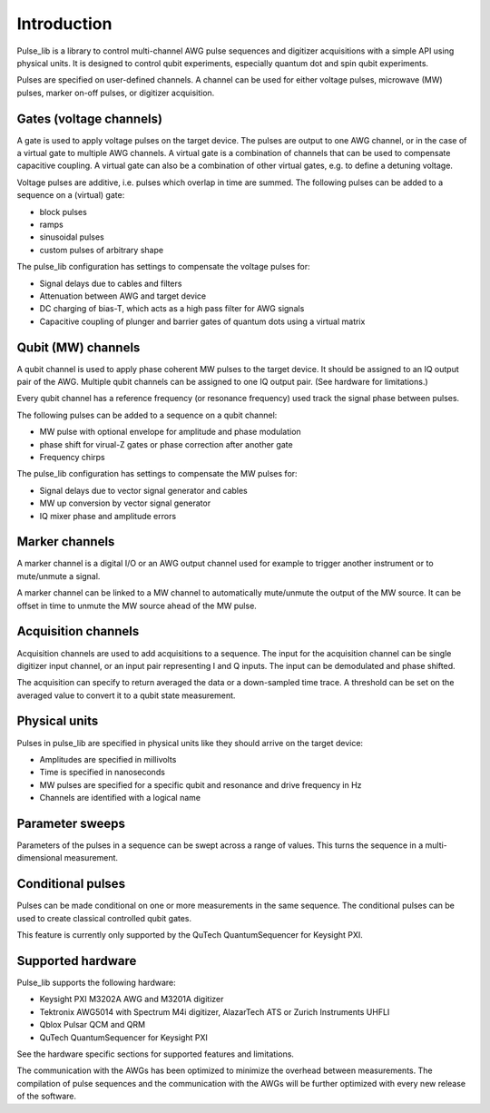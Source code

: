 .. title:: Introduction

Introduction
============

Pulse_lib is a library to control multi-channel AWG pulse sequences and digitizer acquisitions
with a simple API using physical units. It is designed to control qubit experiments, especially quantum dot
and spin qubit experiments.


Pulses are specified on user-defined channels. A channel can be used for either voltage pulses,
microwave (MW) pulses, marker on-off pulses, or digitizer acquisition.


Gates (voltage channels)
------------------------

A gate is used to apply voltage pulses on the target device. The pulses are output to one AWG channel, or in
the case of a virtual gate to multiple AWG channels.
A virtual gate is a combination of channels that can be used to compensate capacitive coupling.
A virtual gate can also be a combination of other virtual gates, e.g. to define a detuning voltage.

Voltage pulses are additive, i.e. pulses which overlap in time are summed.
The following pulses can be added to a sequence on a (virtual) gate:

* block pulses
* ramps
* sinusoidal pulses
* custom pulses of arbitrary shape

The pulse_lib configuration has settings to compensate the voltage pulses for:

* Signal delays due to cables and filters
* Attenuation between AWG and target device
* DC charging of bias-T, which acts as a high pass filter for AWG signals
* Capacitive coupling of plunger and barrier gates of quantum dots using a virtual matrix


Qubit (MW) channels
-------------------

A qubit channel is used to apply phase coherent MW pulses to the target device.
It should be assigned to an IQ output pair of the AWG. Multiple qubit channels can be assigned
to one IQ output pair. (See hardware for limitations.)

Every qubit channel has a reference frequency (or resonance frequency) used track the
signal phase between pulses.

The following pulses can be added to a sequence on a qubit channel:

* MW pulse with optional envelope for amplitude and phase modulation
* phase shift for virual-Z gates or phase correction after another gate
* Frequency chirps

The pulse_lib configuration has settings to compensate the MW pulses for:

* Signal delays due to vector signal generator and cables
* MW up conversion by vector signal generator
* IQ mixer phase and amplitude errors


Marker channels
---------------

A marker channel is a digital I/O or an AWG output channel used for example to trigger
another instrument or to mute/unmute a signal.

A marker channel can be linked to a MW channel to automatically mute/unmute the output of the MW source.
It can be offset in time to unmute the MW source ahead of the MW pulse.


Acquisition channels
--------------------

Acquisition channels are used to add acquisitions to a sequence. The input for the acquisition channel
can be single digitizer input channel, or an input pair representing I and Q inputs.
The input can be demodulated and phase shifted.

The acquisition can specify to return averaged the data or a down-sampled time trace.
A threshold can be set on the averaged value to convert it to a qubit state measurement.


Physical units
--------------

Pulses in pulse_lib are specified in physical units like they should arrive on the target device:

* Amplitudes are specified in millivolts
* Time is specified in nanoseconds
* MW pulses are specified for a specific qubit and resonance and drive frequency in Hz
* Channels are identified with a logical name

Parameter sweeps
----------------

Parameters of the pulses in a sequence can be swept across a range of values. This turns the sequence in a
multi-dimensional measurement.

Conditional pulses
------------------

Pulses can be made conditional on one or more measurements in the same sequence.
The conditional pulses can be used to create classical controlled qubit gates.

This feature is currently only supported by the QuTech QuantumSequencer for Keysight PXI.

Supported hardware
------------------

Pulse_lib supports the following hardware:

* Keysight PXI M3202A AWG and M3201A digitizer
* Tektronix AWG5014 with Spectrum M4i digitizer, AlazarTech ATS or Zurich Instruments UHFLI
* Qblox Pulsar QCM and QRM
* QuTech QuantumSequencer for Keysight PXI

See the hardware specific sections for supported features and limitations.

The communication with the AWGs has been optimized to minimize the overhead between measurements.
The compilation of pulse sequences and the communication with the AWGs will be further optimized
with every new release of the software.

